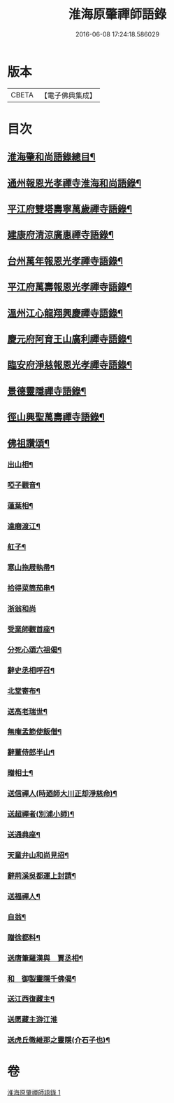 #+TITLE: 淮海原肇禪師語錄 
#+DATE: 2016-06-08 17:24:18.586029

* 版本
 |     CBETA|【電子佛典集成】|

* 目次
** [[file:KR6q0304_001.txt::001-0773a2][淮海肇和尚語錄總目¶]]
** [[file:KR6q0304_001.txt::001-0773b4][通州報恩光孝禪寺淮海和尚語錄¶]]
** [[file:KR6q0304_001.txt::001-0774c8][平江府雙塔壽寧萬歲禪寺語錄¶]]
** [[file:KR6q0304_001.txt::001-0775b24][建康府清涼廣惠禪寺語錄¶]]
** [[file:KR6q0304_001.txt::001-0776a18][台州萬年報恩光孝禪寺語錄¶]]
** [[file:KR6q0304_001.txt::001-0778a4][平江府萬壽報恩光孝禪寺語錄¶]]
** [[file:KR6q0304_001.txt::001-0779a9][溫州江心龍翔興慶禪寺語錄¶]]
** [[file:KR6q0304_001.txt::001-0779b19][慶元府阿育王山廣利禪寺語錄¶]]
** [[file:KR6q0304_001.txt::001-0780b7][臨安府淨慈報恩光孝禪寺語錄¶]]
** [[file:KR6q0304_001.txt::001-0780c23][景德靈隱禪寺語錄¶]]
** [[file:KR6q0304_001.txt::001-0781a22][徑山興聖萬壽禪寺語錄¶]]
** [[file:KR6q0304_001.txt::001-0782a4][佛祖讚頌¶]]
*** [[file:KR6q0304_001.txt::001-0782a5][出山相¶]]
*** [[file:KR6q0304_001.txt::001-0782a8][啞子觀音¶]]
*** [[file:KR6q0304_001.txt::001-0782a11][蓮葉相¶]]
*** [[file:KR6q0304_001.txt::001-0782a14][達磨渡江¶]]
*** [[file:KR6q0304_001.txt::001-0782a17][舡子¶]]
*** [[file:KR6q0304_001.txt::001-0782a20][寒山拖屐執帚¶]]
*** [[file:KR6q0304_001.txt::001-0782a23][拾得菜筒茄串¶]]
*** [[file:KR6q0304_001.txt::001-0782a24][浙翁和尚]]
*** [[file:KR6q0304_001.txt::001-0782b4][受業師觀首座¶]]
*** [[file:KR6q0304_001.txt::001-0782b8][分死心頌六祖偈¶]]
*** [[file:KR6q0304_001.txt::001-0782b17][辭史丞相呼召¶]]
*** [[file:KR6q0304_001.txt::001-0782b20][北堂寄布¶]]
*** [[file:KR6q0304_001.txt::001-0782b23][送高老瑞世¶]]
*** [[file:KR6q0304_001.txt::001-0782c2][無庵孟節使飯僧¶]]
*** [[file:KR6q0304_001.txt::001-0782c5][辭董侍郎半山¶]]
*** [[file:KR6q0304_001.txt::001-0782c8][贈相士¶]]
*** [[file:KR6q0304_001.txt::001-0782c11][送信禪人(時廼師大川正却淨慈命)¶]]
*** [[file:KR6q0304_001.txt::001-0782c14][送超禪者(別浦小師)¶]]
*** [[file:KR6q0304_001.txt::001-0782c17][送通典座¶]]
*** [[file:KR6q0304_001.txt::001-0782c20][天童弁山和尚見招¶]]
*** [[file:KR6q0304_001.txt::001-0782c23][辭荊溪吳都運上封請¶]]
*** [[file:KR6q0304_001.txt::001-0783a2][送福禪人¶]]
*** [[file:KR6q0304_001.txt::001-0783a5][自翁¶]]
*** [[file:KR6q0304_001.txt::001-0783a8][贈徐都料¶]]
*** [[file:KR6q0304_001.txt::001-0783a11][送唐筆羅漢與　賈丞相¶]]
*** [[file:KR6q0304_001.txt::001-0783a14][和　御製靈隱千佛偈¶]]
*** [[file:KR6q0304_001.txt::001-0783a17][送江西復藏主¶]]
*** [[file:KR6q0304_001.txt::001-0783a24][送愿藏主游江淮]]
*** [[file:KR6q0304_001.txt::001-0783b7][送虎丘徹維那之靈隱(介石子也)¶]]

* 卷
[[file:KR6q0304_001.txt][淮海原肇禪師語錄 1]]

